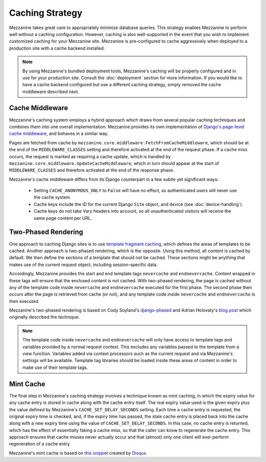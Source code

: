 ================
Caching Strategy
================

Mezzanine takes great care to appropriately minimize database queries.
This strategy enables Mezzanine to perform well without a caching
configuration. However, caching is also well-supported in the event
that you wish to implement customized caching for your Mezzanine site.
Mezzanine is pre-configured to cache aggressively when deployed to a
production site with a cache backend installed.

.. note::

    By using Mezzanine's bundled deployment tools, Mezzanine's caching
    will be properly configured and in use for your production site.
    Consult the :doc:`deployment` section for more information. If you
    would like to have a cache backend configured but use a different
    caching strategy, simply removed the cache middleware described
    next.

Cache Middleware
================

Mezzanine's caching system employs a hybrid approach which draws from
several popular caching techniques and combines them into one overall
implementation. Mezzanine provides its own implementation of `Django's
page-level cache middleware
<https://docs.djangoproject.com/en/dev/topics/cache/#the-per-site-
cache>`_, and behaves in a similar way.

Pages are fetched from cache by
``mezzanine.core.middleware.FetchFromCacheMiddleware``, which should
be at the end of the ``MIDDLEWARE_CLASSES`` setting and therefore
activated at the end of the request phase. If a cache miss occurs, the
request is marked as requiring a cache update, which is handled by
``mezzanine.core.middleware.UpdateCacheMiddleware``, which in turn
should appear at the start of ``MIDDLEWARE_CLASSES`` and therefore
activated at the end of the response phase.

Mezzanine's cache middleware differs from its Django counterpart in
a few subtle yet significant ways:

  * Setting ``CACHE_ANONYMOUS_ONLY`` to ``False`` will have no effect,
    so authenticated users will never use the cache system.
  * Cache keys include the ID for the current Django ``Site`` object,
    and device (see :doc:`device-handling`).
  * Cache keys do not take Vary headers into account, so all
    unauthenticated visitors will receive the same page content per
    URL.

Two-Phased Rendering
====================

One approach to caching Django sites is to use `template fragment
caching <https://docs.djangoproject.com/en/dev/topics/cache/#template-
fragment-caching>`_, which defines the areas of templates to be
cached. Another approach is two-phased rendering, which is the
opposite. Using this method, all content is cached by default. We then
define the sections of a template that should not be cached. These
sections might be anything that makes use of the current request
object, including session-specific data.

Accordingly, Mezzanine provides the start and end template tags
``nevercache`` and ``endnevercache``. Content wrapped in these tags
will ensure that the enclosed content is not cached. With two-phased
rendering, the page is cached without any of the template code
inside ``nevercache`` and ``endnevercache`` executed for the first
phase. The second phase then occurs after the page is retrieved from
cache (or not), and any template code inside ``nevercache`` and
``endnevercache`` is then executed.

Mezzanine's two-phased rendering is based on Cody Soyland's
`django-phased <https://github.com/codysoyland/django-phased>`_ and
Adrian Holovaty's `blog post
<http://www.holovaty.com/writing/django-two-phased-rendering/>`_ which
originally described the technique.

.. note::

    The template code inside ``nevercache`` and ``endnevercache`` will
    only have access to template tags and variables provided by a
    normal request context. This excludes any variables passed to the
    template from a view function. Variables added via context
    processors such as the current request and via Mezzanine's
    settings will be available. Template tag libraries should be
    loaded inside these areas of content in order to make use of their
    template tags.

Mint Cache
==========

The final step in Mezzanine's caching strategy involves a technique
known as mint caching, in which the expiry value for any cache entry
is stored in cache along with the cache entry itself. The real expiry
value used is the given expiry plus the value defined by Mezzanine's
``CACHE_SET_DELAY_SECONDS`` setting. Each time a cache entry is
requested, the original expiry time is checked, and, if the expiry
time has passed, the stale cache entry is placed back into the cache
along with a new expiry time using the value of
``CACHE_SET_DELAY_SECONDS``. In this case, no cache entry is returned,
which has the effect of essentially faking a cache miss, so that the
caller can know to regenerate the cache entry. This approach ensures
that cache misses never actually occur and that (almost) only one
client will ever perform regeneration of a cache entry.

Mezzanine's mint cache is based on `this snippet
<http://djangosnippets.org/snippets/793/>`_ created by
`Disqus <http://disqus.com>`_.

